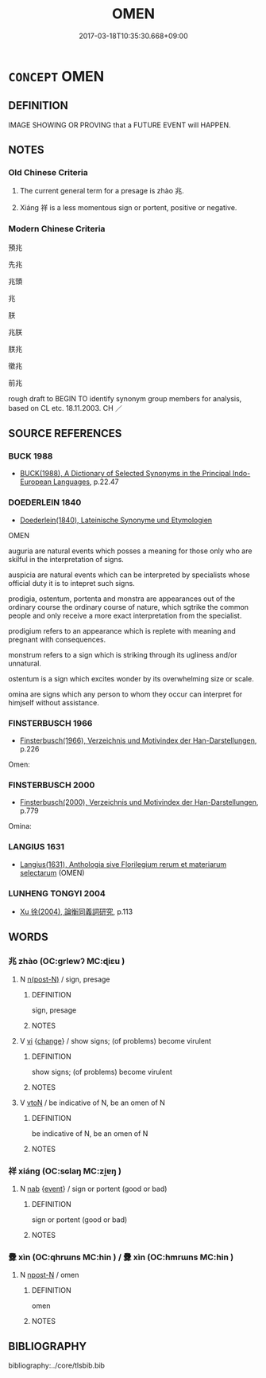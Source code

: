 # -*- mode: mandoku-tls-view -*-
#+TITLE: OMEN
#+DATE: 2017-03-18T10:35:30.668+09:00        
#+STARTUP: content
* =CONCEPT= OMEN
:PROPERTIES:
:CUSTOM_ID: uuid-8f844d19-d2d4-4733-957f-e161496251e7
:SYNONYM+:  PORTENT
:SYNONYM+:  SIGN
:SYNONYM+:  SIGNAL
:SYNONYM+:  TOKEN
:SYNONYM+:  FOREWARNING
:SYNONYM+:  WARNING
:SYNONYM+:  FORESHADOWING
:SYNONYM+:  PREDICTION
:SYNONYM+:  FORECAST
:SYNONYM+:  PROPHECY
:SYNONYM+:  HARBINGER
:SYNONYM+:  AUGURY
:SYNONYM+:  AUSPICE
:SYNONYM+:  PRESAGE
:SYNONYM+:  STRAW IN THE WIND
:SYNONYM+:  (HAND)WRITING ON THE WALL
:SYNONYM+:  INDICATION
:SYNONYM+:  HINT
:SYNONYM+:  LITERARY FORETOKEN
:TR_ZH: 預兆
:TR_OCH: 兆
:END:
** DEFINITION

IMAGE SHOWING OR PROVING that a FUTURE EVENT will HAPPEN.

** NOTES

*** Old Chinese Criteria
1. The current general term for a presage is zhào 兆.

2. Xiáng 祥 is a less momentous sign or portent, positive or negative.

*** Modern Chinese Criteria
預兆

先兆

兆頭

兆

朕

兆朕

朕兆

徵兆

前兆

rough draft to BEGIN TO identify synonym group members for analysis, based on CL etc. 18.11.2003. CH ／

** SOURCE REFERENCES
*** BUCK 1988
 - [[cite:BUCK-1988][BUCK(1988), A Dictionary of Selected Synonyms in the Principal Indo-European Languages]], p.22.47

*** DOEDERLEIN 1840
 - [[cite:DOEDERLEIN-1840][Doederlein(1840), Lateinische Synonyme und Etymologien]]

OMEN

auguria are natural events which posses a meaning for those only who are skilful in the interpretation of signs.

auspicia are natural events which can be interpreted by specialists whose official duty it is to intepret such signs.

prodigia, ostentum, portenta and monstra are appearances out of the ordinary course the ordinary course of nature, which sgtrike the common people and only receive a more exact interpretation from the specialist.

prodigium refers to an appearance which is replete with meaning and pregnant with consequences.

monstrum refers to a sign which is striking through its ugliness and/or unnatural.

ostentum is a sign which excites wonder by its overwhelming size or scale.

omina are signs which any person to whom they occur can interpret for himjself without assistance.

*** FINSTERBUSCH 1966
 - [[cite:FINSTERBUSCH-1966][Finsterbusch(1966), Verzeichnis und Motivindex der Han-Darstellungen]], p.226


Omen:

*** FINSTERBUSCH 2000
 - [[cite:FINSTERBUSCH-2000][Finsterbusch(2000), Verzeichnis und Motivindex der Han-Darstellungen]], p.779


Omina:

*** LANGIUS 1631
 - [[cite:LANGIUS-1631][Langius(1631), Anthologia sive Florilegium rerum et materiarum selectarum]] (OMEN)
*** LUNHENG TONGYI 2004
 - [[cite:LUNHENG-TONGYI-2004][Xu 徐(2004), 論衡同義詞研究]], p.113

** WORDS
   :PROPERTIES:
   :VISIBILITY: children
   :END:
*** 兆 zhào (OC:ɡrlewʔ MC:ɖiɛu )
:PROPERTIES:
:CUSTOM_ID: uuid-c60f41b7-9b3a-458e-a277-ca608190ec1a
:Char+: 兆(10,4/6) 
:GY_IDS+: uuid-08e8f484-d3d3-4f2d-9ac7-485f74502ed0
:PY+: zhào     
:OC+: ɡrlewʔ     
:MC+: ɖiɛu     
:END: 
**** N [[tls:syn-func::#uuid-3f430d08-15bf-43c3-bfa9-c41e445dfc2f][n(post-N)]] / sign, presage
:PROPERTIES:
:CUSTOM_ID: uuid-8b3e5cf7-6276-49e0-9cef-3fb859c922af
:WARRING-STATES-CURRENCY: 4
:END:
****** DEFINITION

sign, presage

****** NOTES

**** V [[tls:syn-func::#uuid-c20780b3-41f9-491b-bb61-a269c1c4b48f][vi]] {[[tls:sem-feat::#uuid-3d95d354-0c16-419f-9baf-f1f6cb6fbd07][change]]} / show signs; (of problems) become virulent
:PROPERTIES:
:CUSTOM_ID: uuid-04c37600-668e-4799-ba99-739196f0e9bb
:WARRING-STATES-CURRENCY: 4
:END:
****** DEFINITION

show signs; (of problems) become virulent

****** NOTES

**** V [[tls:syn-func::#uuid-fbfb2371-2537-4a99-a876-41b15ec2463c][vtoN]] / be indicative of N, be an omen of N
:PROPERTIES:
:CUSTOM_ID: uuid-745ce8f2-4cf1-4903-8a89-b192156da9a5
:END:
****** DEFINITION

be indicative of N, be an omen of N

****** NOTES

*** 祥 xiáng (OC:sɢlaŋ MC:zi̯ɐŋ )
:PROPERTIES:
:CUSTOM_ID: uuid-4bc093e8-22ca-4dc2-a847-8f7fdc418f5a
:Char+: 祥(113,6/11) 
:GY_IDS+: uuid-7b040c60-1287-45ef-8e7c-695ec5c8318a
:PY+: xiáng     
:OC+: sɢlaŋ     
:MC+: zi̯ɐŋ     
:END: 
**** N [[tls:syn-func::#uuid-76be1df4-3d73-4e5f-bbc2-729542645bc8][nab]] {[[tls:sem-feat::#uuid-9b914785-f29d-41c6-855f-d555f67a67be][event]]} / sign or portent (good or bad)
:PROPERTIES:
:CUSTOM_ID: uuid-05365712-18be-4e38-82d5-a9c0193e0f9f
:WARRING-STATES-CURRENCY: 3
:END:
****** DEFINITION

sign or portent (good or bad)

****** NOTES

*** 釁 xìn (OC:qhrɯns MC:hin ) / 釁 xìn (OC:hmrɯns MC:hin )
:PROPERTIES:
:CUSTOM_ID: uuid-a21a6c1f-7286-4025-a0c5-42262e025dd6
:Char+: 釁(164,18/25) 
:Char+: 釁(164,18/25) 
:GY_IDS+: uuid-7a27878e-cd78-48bb-91cb-211e55ff1015
:PY+: xìn     
:OC+: qhrɯns     
:MC+: hin     
:GY_IDS+: uuid-d08f9c01-dd03-4722-8350-848ee86e3f28
:PY+: xìn     
:OC+: hmrɯns     
:MC+: hin     
:END: 
**** N [[tls:syn-func::#uuid-9fda0181-1777-4402-a30f-1a136ab5fde1][npost-N]] / omen
:PROPERTIES:
:CUSTOM_ID: uuid-e2f44d89-194d-4d3c-8457-92a2efe03e91
:END:
****** DEFINITION

omen

****** NOTES

** BIBLIOGRAPHY
bibliography:../core/tlsbib.bib
